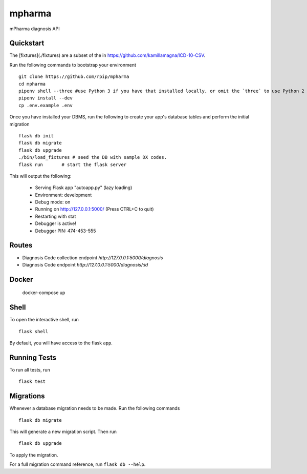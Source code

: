 ===============================
mpharma
===============================

mPharma diagnosis API


Quickstart
----------

The [fixtures](./fixtures) are a subset of the in https://github.com/kamillamagna/ICD-10-CSV.

Run the following commands to bootstrap your environment ::

    git clone https://github.com/rpip/mpharma
    cd mpharma
    pipenv shell --three #use Python 3 if you have that installed locally, or omit the `three` to use Python 2
    pipenv install --dev
    cp .env.example .env

Once you have installed your DBMS, run the following to create your app's
database tables and perform the initial migration ::

    flask db init
    flask db migrate
    flask db upgrade
    ./bin/load_fixtures # seed the DB with sample DX codes.
    flask run       # start the flask server


This will output the following:

     * Serving Flask app "autoapp.py" (lazy loading)
     * Environment: development
     * Debug mode: on
     * Running on http://127.0.0.1:5000/ (Press CTRL+C to quit)
     * Restarting with stat
     * Debugger is active!
     * Debugger PIN: 474-453-555

Routes
--------

- Diagnosis Code collection endpoint `http://127.0.0.1:5000/diagnosis`
- Diagnosis Code endpoint `http://127.0.0.1:5000/diagnosis/:id`



Docker
----------

    docker-compose up


Shell
-----

To open the interactive shell, run ::

    flask shell

By default, you will have access to the flask ``app``.


Running Tests
-------------

To run all tests, run ::

    flask test


Migrations
----------

Whenever a database migration needs to be made. Run the following commands ::

    flask db migrate

This will generate a new migration script. Then run ::

    flask db upgrade

To apply the migration.

For a full migration command reference, run ``flask db --help``.
